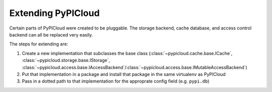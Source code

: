 Extending PyPICloud
===================
Certain parts of PyPICloud were created to be pluggable. The
storage backend, cache database, and access control backend can all be replaced
very easily.

The steps for extending are:

1. Create a new implementation that subclasses the base class (:class:`~pypicloud.cache.base.ICache`, :class:`~pypicloud.storage.base.IStorage`, :class:`~pypicloud.access.base.IAccessBackend`/:class:`~pypicloud.access.base.IMutableAccessBackend`)
2. Put that implementation in a package and install that package in the same virtualenv as PyPICloud
3. Pass in a dotted path to that implementation for the approprate config field (e.g. ``pypi.db``)
